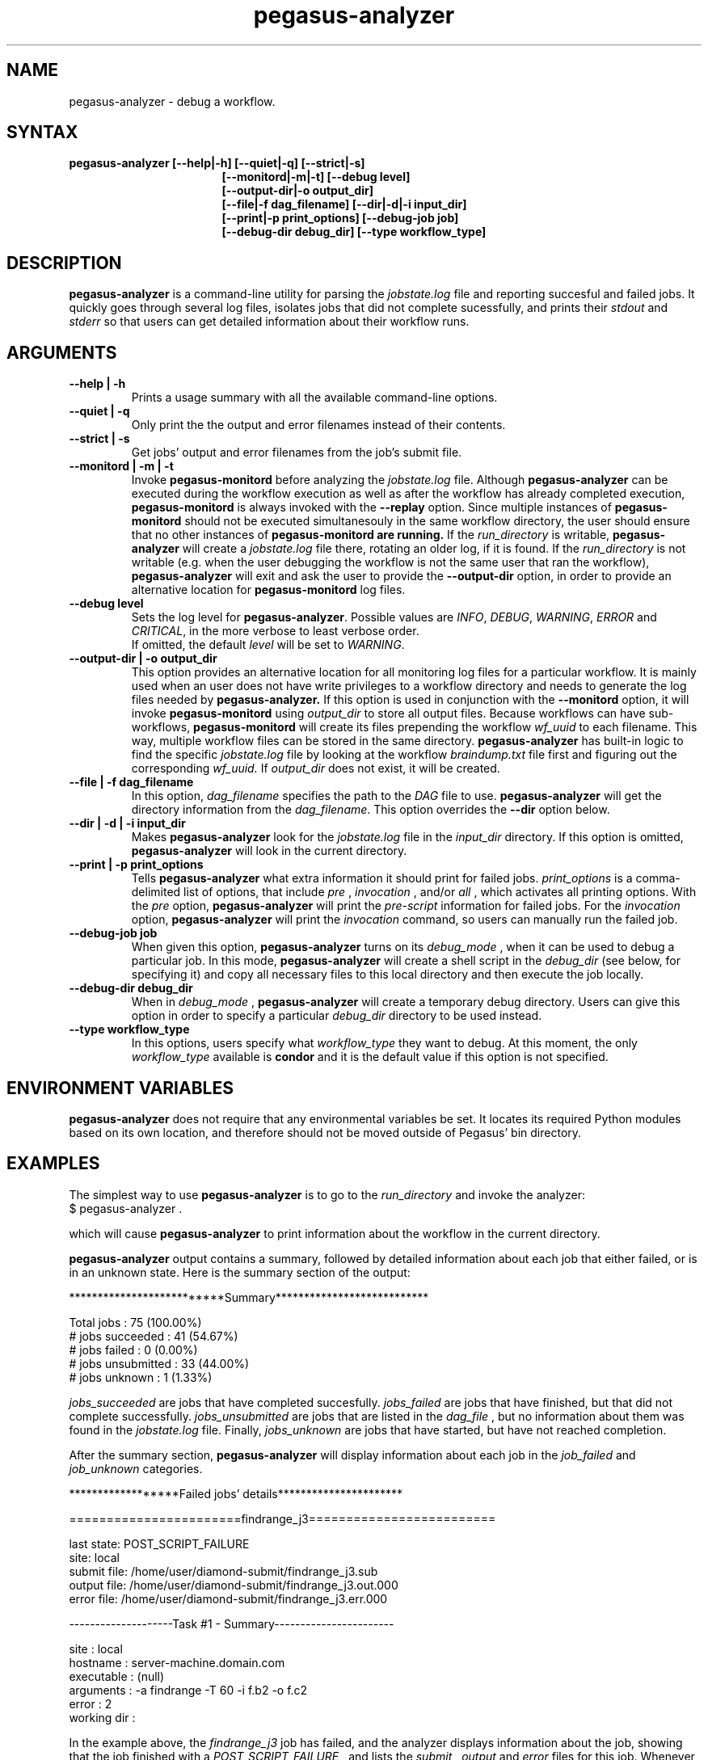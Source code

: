 .\"  Copyright 2010-2011 University Of Southern California
.\"
.\" Licensed under the Apache License, Version 2.0 (the "License");
.\" you may not use this file except in compliance with the License.
.\" You may obtain a copy of the License at
.\"
.\"  http://www.apache.org/licenses/LICENSE-2.0
.\"
.\"  Unless required by applicable law or agreed to in writing,
.\"  software distributed under the License is distributed on an "AS IS" BASIS,
.\"  WITHOUT WARRANTIES OR CONDITIONS OF ANY KIND, either express or implied.
.\"  See the License for the specific language governing permissions and
.\" limitations under the License.
.\"
.\" 
.\" $Id$
.TH "pegasus-analyzer" "1" "3.1" "Pegasus Analyzer"
.SH "NAME"
.LP 
pegasus\-analyzer \- debug a workflow.
.SH "SYNTAX"
.TP 17 
.B pegasus\-analyzer [\-\-help|\-h] [\-\-quiet|\-q] [\-\-strict|\-s]
.br
.B [\-\-monitord|\-m|\-t] [\-\-debug level]
.br
.B [\-\-output\-dir|\-o output_dir]
.br
.B [\-\-file|\-f dag_filename] [\-\-dir|\-d|\-i input_dir]
.br
.B [\-\-print|\-p print_options] [\-\-debug\-job job]
.br
.B [\-\-debug\-dir debug_dir] [\-\-type workflow_type]
.SH "DESCRIPTION"
.LP 
.B "pegasus\-analyzer"
is a command\-line utility for parsing the
.I jobstate.log
file and reporting succesful and failed jobs. It quickly goes through
several log files, isolates jobs that did not complete sucessfully,
and prints their
.I stdout
and
.I stderr
so that users can get detailed information about their workflow runs.
.SH "ARGUMENTS"
.TP
.B \-\-help | \-h
Prints a usage summary with all the available command-line options.
.TP
.B \-\-quiet | \-q
Only print the the output and error filenames instead of their contents.
.TP
.B \-\-strict | \-s
Get jobs' output and error filenames from the job's submit file.
.TP
.B \-\-monitord | \-m | \-t
Invoke
.B "pegasus\-monitord"
before analyzing the
.I jobstate.log
file. Although
.B "pegasus\-analyzer"
can be executed during the workflow execution as well as
after the workflow has already completed
execution,
.B "pegasus\-monitord"
is always invoked with the
.B --replay
option. Since multiple instances of
.B "pegasus\-monitord"
should not be executed simultanesouly in the same workflow directory,
the user should ensure that no other instances of
.B "pegasus\-monitord" are running.
If the 
.I run_directory
is writable,
.B "pegasus\-analyzer"
will create a
.I jobstate.log
file there, rotating an older log, if it is found. If the
.I run_directory
is not writable (e.g. when the user debugging the workflow is not the
same user that ran the workflow), 
.B "pegasus\-analyzer"
will exit and ask the user to provide the
.B \-\-output\-dir
option, in order to provide an alternative location for
.B "pegasus\-monitord"
log files.
.TP
.B \-\-debug level
Sets the log level for
.BR "pegasus\-analyzer" .
Possible values are
.IR "INFO" ,
.IR "DEBUG" ,
.IR "WARNING" ,
.IR "ERROR"
and
.IR "CRITICAL" ,
in the more verbose to least verbose order.
.br
If omitted, the default
.I level
will be set to
.IR "WARNING" .
.TP
.B \-\-output\-dir | \-o output_dir
This option provides an alternative location for all monitoring log files
for a particular workflow. It is mainly used when an user does not have
write privileges to a workflow directory and needs to generate the log
files needed by
.B "pegasus\-analyzer."
If this option is used in conjunction with the
.B \-\-monitord
option, it will invoke
.B "pegasus\-monitord"
using
.I output_dir
to store all output files. Because workflows can have sub\-workflows,
.B "pegasus\-monitord"
will create its files prepending the workflow
.I wf_uuid
to each filename. This way, multiple workflow files can be stored in the
same directory.
.B "pegasus\-analyzer"
has built\-in logic to find the specific
.I jobstate.log
file by looking at the workflow
.I braindump.txt
file first and figuring out the corresponding
.I wf_uuid.
If
.I output_dir
does not exist, it will be created.
.TP
.B \-\-file | \-f dag_filename
In this option,
.I dag_filename
specifies the path to the 
.I DAG
file to use.
.B "pegasus\-analyzer"
will get the directory information from the
.IR "dag_filename" .
This option overrides the
.B \-\-dir
option below.
.TP
.B \-\-dir | \-d | \-i input_dir
Makes
.B "pegasus\-analyzer"
look for the
.I jobstate.log
file in the
.I input_dir
directory. If this option is omitted,
.B "pegasus\-analyzer"
will look in the current directory.
.TP
.B \-\-print | \-p print_options
Tells
.B "pegasus\-analyzer"
what extra information it should print for failed jobs.
.I print_options
is a comma-delimited list of options, that include
.I pre
,
.I invocation
,
and/or
.I all
, which activates all printing options.
With the
.I pre
option,
.B "pegasus\-analyzer"
will print the
.I pre-script
information for failed jobs. For the
.I invocation
option,
.B "pegasus\-analyzer"
will print the
.I invocation
command, so users can manually run the failed job.
.TP
.B \-\-debug\-job job
When given this option,
.B "pegasus\-analyzer"
turns on its
.I debug_mode
, when it can be used to debug a particular job.
In this mode,
.B "pegasus\-analyzer"
will create a shell script in the
.I debug_dir
(see below, for specifying it) and copy all necessary files to this
local directory and then execute the job locally.
.TP
.B \-\-debug\-dir debug_dir
When in
.I debug_mode
,
.B "pegasus\-analyzer"
will create a temporary debug directory. Users can give this option in
order to specify a particular
.I debug_dir
directory to be used instead.
.TP
.B \-\-type workflow_type
In this options, users specify what
.I workflow_type
they want to debug. At this moment, the only
.I workflow_type
available is
.B condor
and it is the default value if this option is not specified.
.SH "ENVIRONMENT VARIABLES"
.LP
.B "pegasus\-analyzer"
does not require that any environmental variables be set. It locates
its required Python modules based on its own location, and therefore
should not be moved outside of Pegasus' bin directory.
.SH "EXAMPLES"
.LP
The simplest way to use
.B "pegasus\-analyzer"
is to go to the
.I run_directory
and invoke the analyzer:
.TP
$ pegasus-analyzer .
.LP
which will cause
.B "pegasus\-analyzer"
to print information about the workflow in the current directory.

.LP
.B "pegasus\-analyzer"
output contains a summary, followed by detailed information about each
job that either failed, or is in an unknown state. Here is the summary
section of the output:

**************************Summary***************************

 Total jobs         :     75 (100.00%)
 # jobs succeeded   :     41 (54.67%)
 # jobs failed      :      0 (0.00%)
 # jobs unsubmitted :     33 (44.00%)
 # jobs unknown     :      1 (1.33%)

.LP
.I jobs_succeeded
are jobs that have completed succesfully.
.I jobs_failed
are jobs that have finished, but that did not complete successfully.
.I jobs_unsubmitted
are jobs that are listed in the
.I dag_file
, but no information about them was found in the
.I jobstate.log
file.
Finally,
.I jobs_unknown
are jobs that have started, but have not reached completion.
.LP
After the summary section,
.B "pegasus\-analyzer"
will display information about each job in the
.I job_failed
and
.I job_unknown
categories.

******************Failed jobs' details**********************

=======================findrange_j3=========================

  last state: POST_SCRIPT_FAILURE
        site: local
 submit file: /home/user/diamond\-submit/findrange_j3.sub
 output file: /home/user/diamond\-submit/findrange_j3.out.000
  error file: /home/user/diamond\-submit/findrange_j3.err.000

--------------------Task #1 - Summary-----------------------

 site        : local
 hostname    : server-machine.domain.com
 executable  : (null)
 arguments   : -a findrange -T 60 -i f.b2 -o f.c2
 error       : 2
 working dir : 

.LP
In the example above, the
.I findrange_j3
job has failed, and the analyzer displays information about the job,
showing that the job finished with a
.I POST_SCRIPT_FAILURE
, and lists the
.I submit
,
.I output
and
.I error
files for this job. Whenever 
.B "pegasus\-analyzer"
detects that the output file contains a kickstart record, it will
display the breakdown containing each task in the job (in this case we
only have one task). Because
.B "pegasus\-analyzer"
was not invoked with the
.B \-\-quiet
flag, it will also display the contents of the
.I output
and
.I error
files (or the stdout and stderr sections of the kickstart record), which
in this case are both empty.
.LP
In the case of
.I SUBDAG
and
.I subdax
jobs,
.B "pegasus\-analyzer"
will indicate it, and show the command needed for the user to debug
that sub-workflow. For example:

=================subdax_black_ID000009=====================

  last state: JOB_FAILURE
        site: local
 submit file: /home/user/run1/subdax_black_ID000009.sub
 output file: /home/user/run1/subdax_black_ID000009.out
  error file: /home/user/run1/subdax_black_ID000009.err
  This job contains sub workflows!
  Please run the command below for more information:
  pegasus-analyzer -d /home/user/run1/blackdiamond_ID000009.000

-----------------subdax_black_ID000009.out-----------------

Executing condor dagman ...

-----------------subdax_black_ID000009.err-----------------


tells the user the
.I subdax_black_ID000009
sub-workflow failed, and that it can be debugged by using the indicated
.B "pegasus\-analyzer"
command.
.SH "SEE ALSO"
.BR pegasus\-status (1),
.BR pegasus\-monitord (1),
.BR pegasus\-statistics (1).
.SH "AUTHORS"
.LP
Fabio Silva <fabio at isi dot edu>
.br
Karan Vahi   <vahi at isi dot edu>
.PP 
PEGASUS
.B http://pegasus.isi.edu

